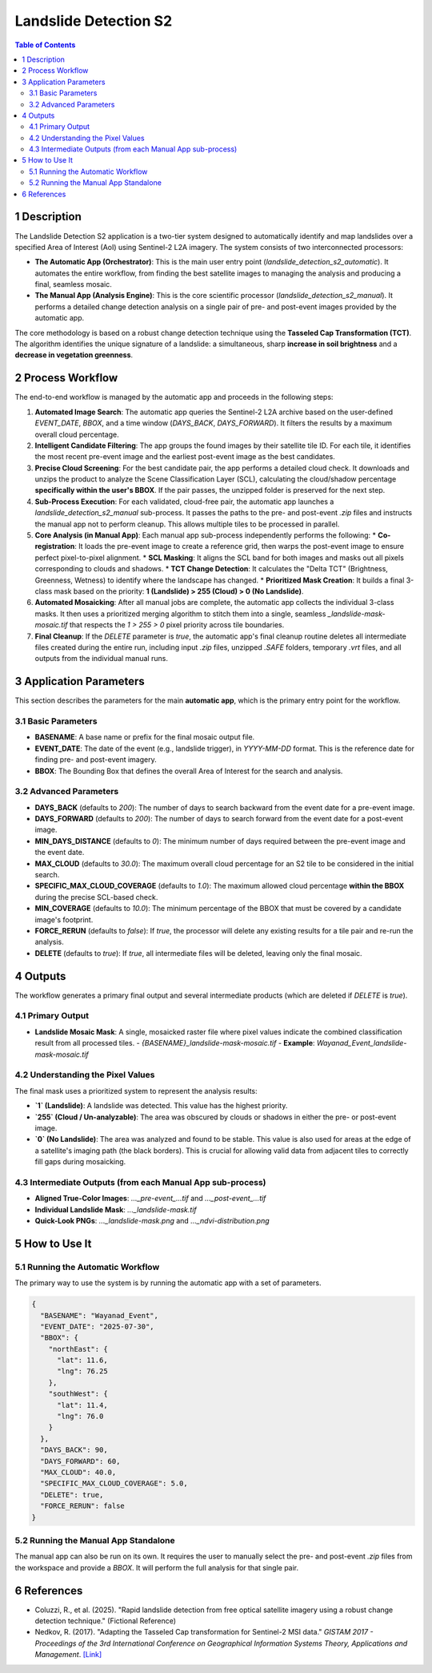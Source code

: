 Landslide Detection S2
======================

.. contents:: Table of Contents
   :depth: 3

1 Description
---------------

The Landslide Detection S2 application is a two-tier system designed to automatically identify and map landslides over a specified Area of Interest (AoI) using Sentinel-2 L2A imagery. The system consists of two interconnected processors:

* **The Automatic App (Orchestrator)**: This is the main user entry point (`landslide_detection_s2_automatic`). It automates the entire workflow, from finding the best satellite images to managing the analysis and producing a final, seamless mosaic.

* **The Manual App (Analysis Engine)**: This is the core scientific processor (`landslide_detection_s2_manual`). It performs a detailed change detection analysis on a single pair of pre- and post-event images provided by the automatic app.

The core methodology is based on a robust change detection technique using the **Tasseled Cap Transformation (TCT)**. The algorithm identifies the unique signature of a landslide: a simultaneous, sharp **increase in soil brightness** and a **decrease in vegetation greenness**.

2 Process Workflow
--------------------

The end-to-end workflow is managed by the automatic app and proceeds in the following steps:

1.  **Automated Image Search**: The automatic app queries the Sentinel-2 L2A archive based on the user-defined `EVENT_DATE`, `BBOX`, and a time window (`DAYS_BACK`, `DAYS_FORWARD`). It filters the results by a maximum overall cloud percentage.

2.  **Intelligent Candidate Filtering**: The app groups the found images by their satellite tile ID. For each tile, it identifies the most recent pre-event image and the earliest post-event image as the best candidates.

3.  **Precise Cloud Screening**: For the best candidate pair, the app performs a detailed cloud check. It downloads and unzips the product to analyze the Scene Classification Layer (SCL), calculating the cloud/shadow percentage **specifically within the user's BBOX**. If the pair passes, the unzipped folder is preserved for the next step.

4.  **Sub-Process Execution**: For each validated, cloud-free pair, the automatic app launches a `landslide_detection_s2_manual` sub-process. It passes the paths to the pre- and post-event `.zip` files and instructs the manual app not to perform cleanup. This allows multiple tiles to be processed in parallel.

5.  **Core Analysis (in Manual App)**: Each manual app sub-process independently performs the following:
    * **Co-registration**: It loads the pre-event image to create a reference grid, then warps the post-event image to ensure perfect pixel-to-pixel alignment.
    * **SCL Masking**: It aligns the SCL band for both images and masks out all pixels corresponding to clouds and shadows.
    * **TCT Change Detection**: It calculates the "Delta TCT" (Brightness, Greenness, Wetness) to identify where the landscape has changed.
    * **Prioritized Mask Creation**: It builds a final 3-class mask based on the priority: **1 (Landslide) > 255 (Cloud) > 0 (No Landslide)**.

6.  **Automated Mosaicking**: After all manual jobs are complete, the automatic app collects the individual 3-class masks. It then uses a prioritized merging algorithm to stitch them into a single, seamless `_landslide-mask-mosaic.tif` that respects the `1 > 255 > 0` pixel priority across tile boundaries.

7.  **Final Cleanup**: If the `DELETE` parameter is `true`, the automatic app's final cleanup routine deletes all intermediate files created during the entire run, including input `.zip` files, unzipped `.SAFE` folders, temporary `.vrt` files, and all outputs from the individual manual runs.

3 Application Parameters
------------------------

This section describes the parameters for the main **automatic app**, which is the primary entry point for the workflow.

3.1 Basic Parameters
~~~~~~~~~~~~~~~~~~~~

-   **BASENAME**: A base name or prefix for the final mosaic output file.
-   **EVENT_DATE**: The date of the event (e.g., landslide trigger), in `YYYY-MM-DD` format. This is the reference date for finding pre- and post-event imagery.
-   **BBOX**: The Bounding Box that defines the overall Area of Interest for the search and analysis.

3.2 Advanced Parameters
~~~~~~~~~~~~~~~~~~~~~~~

-   **DAYS_BACK** (defaults to `200`): The number of days to search backward from the event date for a pre-event image.
-   **DAYS_FORWARD** (defaults to `200`): The number of days to search forward from the event date for a post-event image.
-   **MIN_DAYS_DISTANCE** (defaults to `0`): The minimum number of days required between the pre-event image and the event date.
-   **MAX_CLOUD** (defaults to `30.0`): The maximum overall cloud percentage for an S2 tile to be considered in the initial search.
-   **SPECIFIC_MAX_CLOUD_COVERAGE** (defaults to `1.0`): The maximum allowed cloud percentage **within the BBOX** during the precise SCL-based check.
-   **MIN_COVERAGE** (defaults to `10.0`): The minimum percentage of the BBOX that must be covered by a candidate image's footprint.
-   **FORCE_RERUN** (defaults to `false`): If `true`, the processor will delete any existing results for a tile pair and re-run the analysis.
-   **DELETE** (defaults to `true`): If `true`, all intermediate files will be deleted, leaving only the final mosaic.

4 Outputs
---------

The workflow generates a primary final output and several intermediate products (which are deleted if `DELETE` is `true`).

4.1 Primary Output
~~~~~~~~~~~~~~~~~~

-   **Landslide Mosaic Mask**: A single, mosaicked raster file where pixel values indicate the combined classification result from all processed tiles.
    -   `{BASENAME}_landslide-mask-mosaic.tif`
    -   **Example**: `Wayanad_Event_landslide-mask-mosaic.tif`

4.2 Understanding the Pixel Values
~~~~~~~~~~~~~~~~~~~~~~~~~~~~~~~~~~~~

The final mask uses a prioritized system to represent the analysis results:

* **`1` (Landslide)**: A landslide was detected. This value has the highest priority.
* **`255` (Cloud / Un-analyzable)**: The area was obscured by clouds or shadows in either the pre- or post-event image.
* **`0` (No Landslide)**: The area was analyzed and found to be stable. This value is also used for areas at the edge of a satellite's imaging path (the black borders). This is crucial for allowing valid data from adjacent tiles to correctly fill gaps during mosaicking.

4.3 Intermediate Outputs (from each Manual App sub-process)
~~~~~~~~~~~~~~~~~~~~~~~~~~~~~~~~~~~~~~~~~~~~~~~~~~~~~~~~~~~~~

-   **Aligned True-Color Images**: `..._pre-event_...tif` and `..._post-event_...tif`
-   **Individual Landslide Mask**: `..._landslide-mask.tif`
-   **Quick-Look PNGs**: `..._landslide-mask.png` and `..._ndvi-distribution.png`

5 How to Use It
---------------

5.1 Running the Automatic Workflow
~~~~~~~~~~~~~~~~~~~~~~~~~~~~~~~~~~~~~~

The primary way to use the system is by running the automatic app with a set of parameters.

.. code-block:: json

    {
      "BASENAME": "Wayanad_Event",
      "EVENT_DATE": "2025-07-30",
      "BBOX": {
        "northEast": {
          "lat": 11.6,
          "lng": 76.25
        },
        "southWest": {
          "lat": 11.4,
          "lng": 76.0
        }
      },
      "DAYS_BACK": 90,
      "DAYS_FORWARD": 60,
      "MAX_CLOUD": 40.0,
      "SPECIFIC_MAX_CLOUD_COVERAGE": 5.0,
      "DELETE": true,
      "FORCE_RERUN": false
    }


5.2 Running the Manual App Standalone
~~~~~~~~~~~~~~~~~~~~~~~~~~~~~~~~~~~~~~~

The manual app can also be run on its own. It requires the user to manually select the pre- and post-event `.zip` files from the workspace and provide a `BBOX`. It will perform the full analysis for that single pair.

6 References
------------

- Coluzzi, R., et al. (2025). "Rapid landslide detection from free optical satellite imagery using a robust change detection technique." (Fictional Reference)
- Nedkov, R. (2017). "Adapting the Tasseled Cap transformation for Sentinel-2 MSI data." *GISTAM 2017 - Proceedings of the 3rd International Conference on Geographical Information Systems Theory, Applications and Management*. `[Link] <https://www.scitepress.org/PublicationsDetail.aspx?ID=6G85A3Fq52E=&t=1>`_